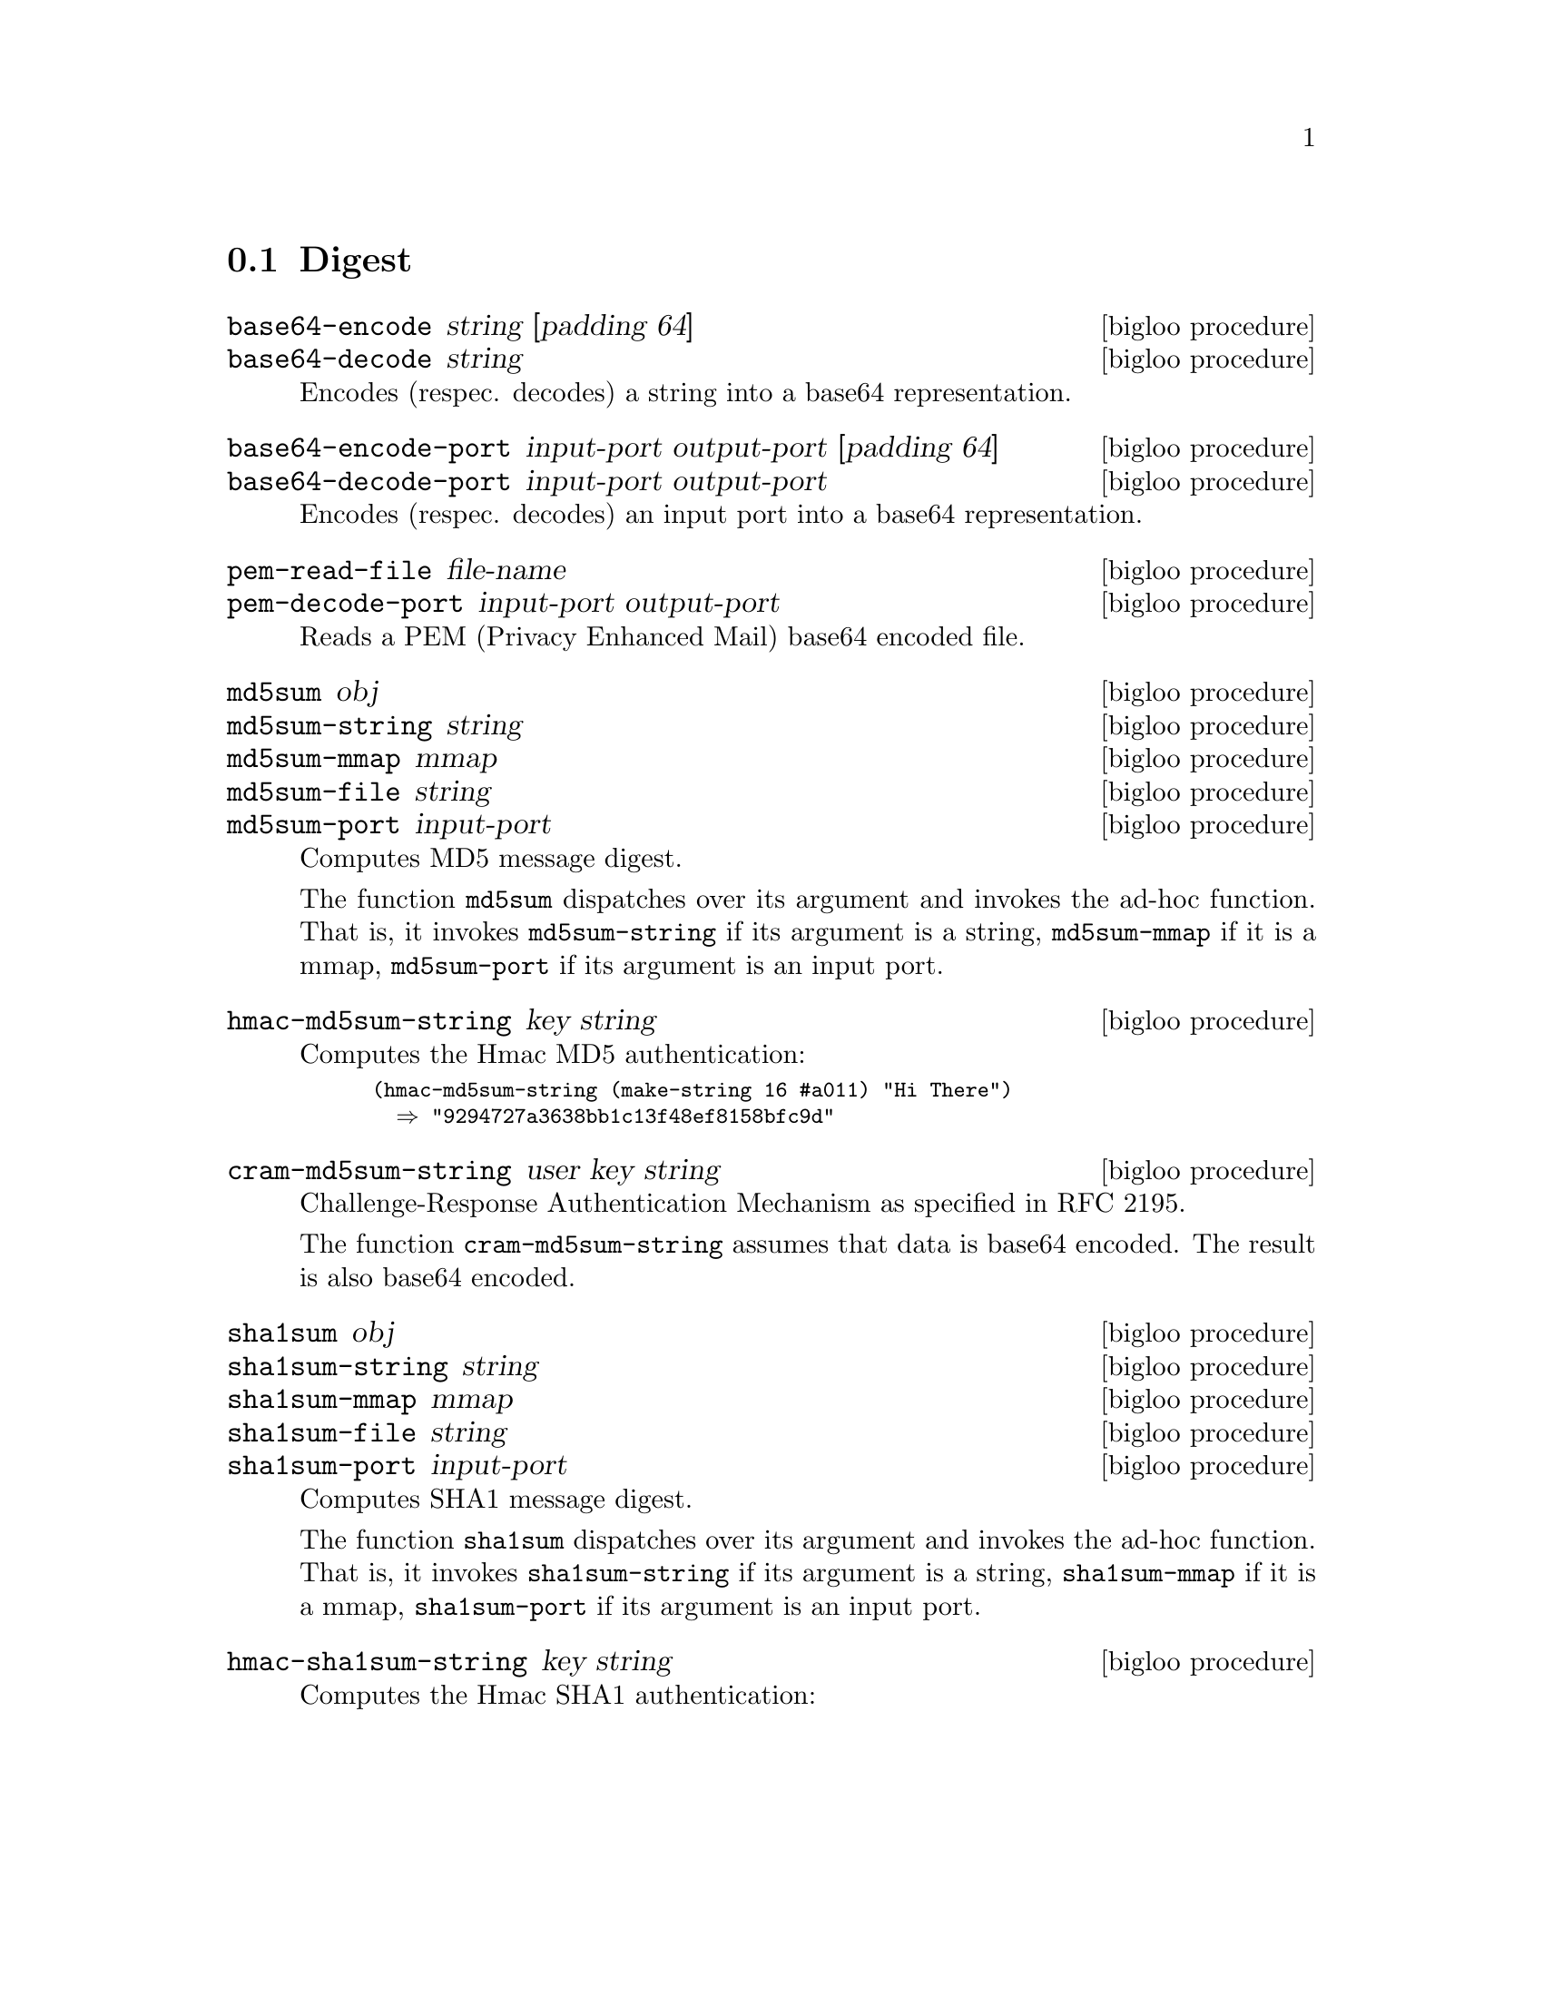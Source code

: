 @c =================================================================== @c
@c    serrano/prgm/project/bigloo/manuals/digest.texi                  @c
@c    ------------------------------------------------------------     @c
@c    Author      :  Manuel Serrano                                    @c
@c    Creation    :  Sat Dec 16 07:09:05 2006                          @c
@c    Last change :                                                    @c
@c    Copyright   :  2006 Manuel Serrano                               @c
@c    ------------------------------------------------------------     @c
@c    Digest                                                           @c
@c =================================================================== @c

@c ------------------------------------------------------------------- @c
@c    Digest                                                           @c
@c ------------------------------------------------------------------- @c
@node Digest, Internet, Date, Standard Library
@comment  node-name,  next,  previous,  up
@section Digest
@cindex Digest
@cindex base64
@cindex md5
@cindex sha1

@deffn {bigloo procedure} base64-encode string [padding 64]
@deffnx {bigloo procedure} base64-decode string
@cindex base64
Encodes (respec. decodes) a string into a base64 representation.
@end deffn

@deffn {bigloo procedure} base64-encode-port input-port output-port [padding 64]
@deffnx {bigloo procedure} base64-decode-port input-port output-port
@cindex base64
Encodes (respec. decodes) an input port into a base64 representation.
@end deffn

@deffn {bigloo procedure} pem-read-file file-name
@deffnx {bigloo procedure} pem-decode-port input-port output-port
Reads a PEM (Privacy Enhanced Mail) base64 encoded file.
@end deffn

@deffn {bigloo procedure} md5sum obj
@deffnx {bigloo procedure} md5sum-string string
@deffnx {bigloo procedure} md5sum-mmap mmap
@deffnx {bigloo procedure} md5sum-file string
@deffnx {bigloo procedure} md5sum-port input-port
Computes MD5 message digest.

The function @code{md5sum} dispatches over its argument and invokes the
ad-hoc function. That is, it invokes @code{md5sum-string} if its 
argument is a string, @code{md5sum-mmap} if it is a mmap, 
@code{md5sum-port} if its argument is an input port.
@end deffn

@deffn {bigloo procedure} hmac-md5sum-string key string
Computes the Hmac MD5 authentication:

@smalllisp
(hmac-md5sum-string (make-string 16 #a011) "Hi There") 
  @result{} "9294727a3638bb1c13f48ef8158bfc9d"
@end smalllisp
@end deffn

@deffn {bigloo procedure} cram-md5sum-string user key string
Challenge-Response Authentication Mechanism as specified in RFC 2195.

The function @code{cram-md5sum-string} assumes that data is base64 encoded.
The result is also base64 encoded.
@end deffn

@deffn {bigloo procedure} sha1sum obj
@deffnx {bigloo procedure} sha1sum-string string
@deffnx {bigloo procedure} sha1sum-mmap mmap
@deffnx {bigloo procedure} sha1sum-file string
@deffnx {bigloo procedure} sha1sum-port input-port
Computes SHA1 message digest.

The function @code{sha1sum} dispatches over its argument and invokes the
ad-hoc function. That is, it invokes @code{sha1sum-string} if its 
argument is a string, @code{sha1sum-mmap} if it is a mmap, 
@code{sha1sum-port} if its argument is an input port.
@end deffn

@deffn {bigloo procedure} hmac-sha1sum-string key string
Computes the Hmac SHA1 authentication:
@end deffn


